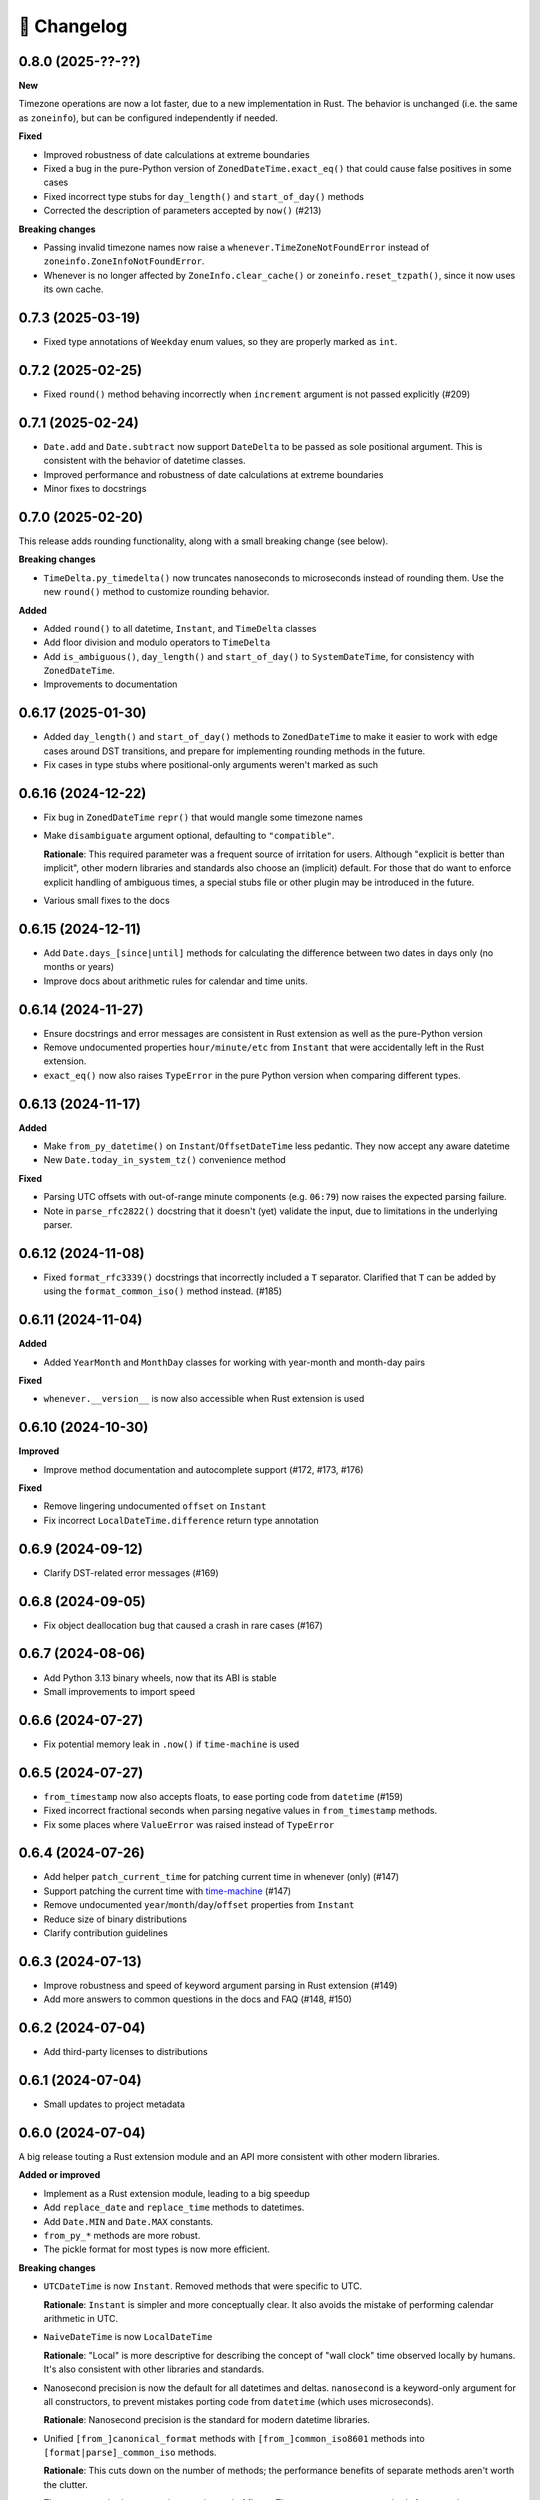 🚀 Changelog
============

0.8.0 (2025-??-??)
------------------

**New**

Timezone operations are now a lot faster, due to a new implementation in Rust.
The behavior is unchanged (i.e. the same as ``zoneinfo``), but can be configured
independently if needed.

**Fixed**

- Improved robustness of date calculations at extreme boundaries
- Fixed a bug in the pure-Python version of ``ZonedDateTime.exact_eq()`` that
  could cause false positives in some cases
- Fixed incorrect type stubs for ``day_length()`` and ``start_of_day()`` methods
- Corrected the description of parameters accepted by ``now()`` (#213)

**Breaking changes**

- Passing invalid timezone names now raise a ``whenever.TimeZoneNotFoundError`` instead of
  ``zoneinfo.ZoneInfoNotFoundError``.
- Whenever is no longer affected by ``ZoneInfo.clear_cache()``
  or ``zoneinfo.reset_tzpath()``, since it now uses its own cache.

0.7.3 (2025-03-19)
------------------

- Fixed type annotations of ``Weekday`` enum values, so they are properly
  marked as ``int``.

0.7.2 (2025-02-25)
------------------

- Fixed ``round()`` method behaving incorrectly when ``increment`` argument
  is not passed explicitly (#209)

0.7.1 (2025-02-24)
------------------

- ``Date.add`` and ``Date.subtract`` now support ``DateDelta`` to be passed
  as sole positional argument. This is consistent with the behavior of datetime
  classes.
- Improved performance and robustness of date calculations at extreme boundaries
- Minor fixes to docstrings

0.7.0 (2025-02-20)
------------------

This release adds rounding functionality,
along with a small breaking change (see below).

**Breaking changes**

- ``TimeDelta.py_timedelta()`` now truncates nanoseconds to microseconds
  instead of rounding them. Use the new ``round()`` method to customize
  rounding behavior.

**Added**

- Added ``round()`` to all datetime, ``Instant``, and ``TimeDelta`` classes
- Add floor division and modulo operators to ``TimeDelta``
- Add ``is_ambiguous()``, ``day_length()`` and ``start_of_day()`` to ``SystemDateTime``,
  for consistency with ``ZonedDateTime``.
- Improvements to documentation

0.6.17 (2025-01-30)
-------------------

- Added ``day_length()`` and ``start_of_day()`` methods to ``ZonedDateTime``
  to make it easier to work with edge cases around DST transitions,
  and prepare for implementing rounding methods in the future.
- Fix cases in type stubs where positional-only arguments weren't marked as such

0.6.16 (2024-12-22)
-------------------

- Fix bug in ``ZonedDateTime`` ``repr()`` that would mangle some timezone names
- Make ``disambiguate`` argument optional, defaulting to ``"compatible"``.

  **Rationale**: This required parameter was a frequent source of
  irritation for users. Although "explicit is better than implicit",
  other modern libraries and standards also choose an (implicit) default.
  For those that do want to enforce explicit handling of ambiguous times,
  a special stubs file or other plugin may be introduced in the future.

- Various small fixes to the docs

0.6.15 (2024-12-11)
-------------------

- Add ``Date.days_[since|until]`` methods for calculating the difference
  between two dates in days only (no months or years)
- Improve docs about arithmetic rules for calendar and time units.

0.6.14 (2024-11-27)
-------------------

- Ensure docstrings and error messages are consistent in Rust extension
  as well as the pure-Python version
- Remove undocumented properties ``hour/minute/etc`` from ``Instant``
  that were accidentally left in the Rust extension.
- ``exact_eq()`` now also raises ``TypeError`` in the pure Python version
  when comparing different types.

0.6.13 (2024-11-17)
-------------------

**Added**

- Make ``from_py_datetime()`` on ``Instant``/``OffsetDateTime`` less pedantic.
  They now accept any aware datetime
- New ``Date.today_in_system_tz()`` convenience method

**Fixed**

- Parsing UTC offsets with out-of-range minute components (e.g. ``06:79``)
  now raises the expected parsing failure.
- Note in ``parse_rfc2822()`` docstring that it doesn't (yet) validate the input,
  due to limitations in the underlying parser.

0.6.12 (2024-11-08)
-------------------

- Fixed ``format_rfc3339()`` docstrings that incorrectly included a ``T`` separator.
  Clarified that ``T`` can be added by using the ``format_common_iso()`` method instead. (#185)

0.6.11 (2024-11-04)
-------------------

**Added**

- Added ``YearMonth`` and ``MonthDay`` classes for working with year-month and month-day pairs

**Fixed**

- ``whenever.__version__`` is now also accessible when Rust extension is used

0.6.10 (2024-10-30)
-------------------

**Improved**

- Improve method documentation and autocomplete support (#172, #173, #176)

**Fixed**

- Remove lingering undocumented ``offset`` on ``Instant``
- Fix incorrect ``LocalDateTime.difference`` return type annotation

0.6.9 (2024-09-12)
------------------

- Clarify DST-related error messages (#169)

0.6.8 (2024-09-05)
------------------

- Fix object deallocation bug that caused a crash in rare cases (#167)

0.6.7 (2024-08-06)
------------------

- Add Python 3.13 binary wheels, now that its ABI is stable
- Small improvements to import speed

0.6.6 (2024-07-27)
------------------

- Fix potential memory leak in ``.now()`` if ``time-machine`` is used

0.6.5 (2024-07-27)
------------------

- ``from_timestamp`` now also accepts floats, to ease porting code from ``datetime`` (#159)
- Fixed incorrect fractional seconds when parsing negative values in ``from_timestamp`` methods.
- Fix some places where ``ValueError`` was raised instead of ``TypeError``

0.6.4 (2024-07-26)
------------------

- Add helper ``patch_current_time`` for patching current time in whenever (only) (#147)
- Support patching the current time with `time-machine <https://github.com/adamchainz/time-machine>`_ (#147)
- Remove undocumented ``year``/``month``/``day``/``offset`` properties from ``Instant``
- Reduce size of binary distributions
- Clarify contribution guidelines

0.6.3 (2024-07-13)
------------------

- Improve robustness and speed of keyword argument parsing in Rust extension (#149)
- Add more answers to common questions in the docs and FAQ (#148, #150)

0.6.2 (2024-07-04)
------------------

- Add third-party licenses to distributions

0.6.1 (2024-07-04)
------------------

- Small updates to project metadata

0.6.0 (2024-07-04)
------------------

A big release touting a Rust extension module
and an API more consistent with other modern libraries.

**Added or improved**

- Implement as a Rust extension module, leading to a big speedup
- Add ``replace_date`` and ``replace_time`` methods to datetimes.
- Add ``Date.MIN`` and ``Date.MAX`` constants.
- ``from_py_*`` methods are more robust.
- The pickle format for most types is now more efficient.

**Breaking changes**

- ``UTCDateTime`` is now ``Instant``. Removed methods that were specific to UTC.

  **Rationale**: ``Instant`` is simpler and more conceptually clear.
  It also avoids the mistake of performing calendar arithmetic in UTC.

- ``NaiveDateTime`` is now ``LocalDateTime``

  **Rationale**: "Local" is more descriptive for describing the concept of
  "wall clock" time observed locally by humans. It's also consistent with
  other libraries and standards.

- Nanosecond precision is now the default for all datetimes and deltas.
  ``nanosecond`` is a keyword-only argument for all constructors,
  to prevent mistakes porting code from ``datetime`` (which uses microseconds).

  **Rationale**: Nanosecond precision is the standard for modern datetime libraries.

- Unified ``[from_]canonical_format`` methods with ``[from_]common_iso8601`` methods
  into ``[format|parse]_common_iso`` methods.

  **Rationale**: This cuts down on the number of methods; the performance benefits
  of separate methods aren't worth the clutter.

- Timestamp methods now use integers instead of floats. There
  are now separate methods for seconds, milliseconds, and nanoseconds.

  **Rationale**: This prevents loss of precision when converting to floats,
  and is more in line with other modern libraries.

- Renamed ``[from_][rfc3339|rfc2822]`` methods to ``[format|parse]_[rfc3339|rfc2822]``.

  **Rationale**: Consistency with other methods.

- Added explicit ``ignore_dst=True`` flag to DST-unsafe operations such as
  shifting an offset datetime.

  **Rationale**: Previously, DST-unsafe operations were completely disallowed,
  but to a frustrating degree. This flag is a better alternative than having
  users resort to workarounds.

- Renamed ``as_utc``, ``as_offset``, ``as_zoned``, ``as_local`` to
  ``to_utc``, ``to_fixed_offset``, ``to_tz``, ``to_system_tz``,
  and the ``NaiveDateTime.assume_*`` methods accordingly

  **Rationale**: "to" better clarifies a conversion is being made (not a replacement),
  and "fixed offset" and "tz" are more descriptive than "offset" and "zoned".

- ``disambiguate=`` is non-optional for all relevant methods.
  The only exception is the constructor, which defaults to "raise".

  **Rationale**: This makes it explicit how ambiguous and non-existent times are handled.

- Removed weakref support.

  **Rationale**: The overhead of weakrefs was too high for
  such primitive objects, and the use case was not clear.

- Weekdays are now an enum instead of an integer.

  **Rationale**: Enums are more descriptive and less error-prone,
  especially since ISO weekdays start at 1 and Python weekdays at 0.

- Calendar units in ``Date[Time]Delta`` can now only be retrieved together.
  For example, there is no ``delta.months`` or ``delta.days`` anymore,
  ``delta.in_months_days()`` should be used in this case.

  **Rationale**: This safeguards against mistakes like ``(date1 - date2).days``
  which would only return the *days component* of the delta, excluding months.
  Having to call ``in_months_days()`` is more explicit that both parts are needed.

- Units in delta cannot be different signs anymore (after normalization).

  **Rationale**: The use case for mixed sign deltas (e.g. 2 months and -15 days) is unclear,
  and having a consistent sign makes it easier to reason about.
  It also aligns with the most well-known version of the ISO format.

- Calendar units are normalized, but only in so far as they can be converted
  strictly. For example, 1 year is always equal to 12 months, but 1 month
  isn't equal to a fixed number of days. Refer to the delta docs for more information.

  **Rationale**: This is more in line with ``TimeDelta`` which also normalizes.

- Renamed ``AmbiguousTime`` to ``RepeatedTime``.

  **Rationale**: The new name is more descriptive for repeated times
  occurring twice due to DST. It also clarifies the difference between
  "repeated" times and "ambiguous" times (which can also refer to non-existent times).

- Dropped Python 3.8 support

  **Rationale**: Rust extension relies on C API features added in Python 3.9.
  Python 3.8 will be EOL later this year.

0.5.1 (2024-04-02)
------------------

- Fix ``LocalSystemDateTime.now()`` not setting the correct offset (#104)

0.5.0 (2024-03-21)
------------------

**Breaking changes**

- Fix handling of ``-0000`` offset in RFC2822 format, which was not according
  to the standard. ``NaiveDateTime`` can now no longer be created from this format.
- ``DateDelta`` canonical format now uses ``P`` prefix.

**Improved**

- Add explicit ISO8601 formatting/parsing methods to datetimes, date, time, and deltas.
- Add missing ``Date.from_canonical_format`` method.
- Separate docs for deltas and datetimes.
- ``NaiveDateTime.assume_offset`` now also accepts integers as hour offsets.

0.4.0 (2024-03-13)
------------------

A big release with the main feature being the addition of date/time deltas.
I've also tried to bundle as many small breaking changes as possible into
this release, to avoid having to do them in the future.

**Breaking changes**

- ``LocalDateTime`` renamed to ``LocalSystemDateTime``.

  **Rationale**: The ``LocalDateTime`` name is used in other libraries for
  naive datetimes, and the new name is more explicit.

- ``LocalSystemDateTime`` no longer adjusts automatically to changes in the system
  timezone. Now, ``LocalSystemDateTime`` reflects the system timezone at the moment
  of instantiation. It can be updated explicitly.

  **Rationale**: The old behavior was dependent on too many assumptions, and
  behaved unintuitively in some cases. It also made the class dependent on
  shared mutable state, which made it hard to reason about.

- The ``disambiguate=`` argument now also determines how non-existent times
  are handled.

  **Rationale**: This makes it possible to handle both ambiguous and
  non-existent times gracefully and in a consistent way.
  This behavior is also more in line with the RFC5545 standard,
  and Temporal.

- ``from_naive()`` removed in favor of methods on ``NaiveDateTime``.
  For example, ``UTCDateTime.from_naive(n)`` becomes ``n.assume_utc()``.

  **Rationale**: It's shorter, and more explicit about assumptions.

- Renamed ``ZonedDateTime.disambiguated()`` to ``.is_ambiguous()``.

  **Rationale**: The new name distinguishes it from the ``disambiguate=``
  argument, which also affects non-existent times.

- Replaced ``.py`` property with ``.py_datetime()`` method.

  **Rationale**: Although it currently works fine as a property, this
  may be changed in the future if the library no longer contains
  a ``datetime`` internally.

- Removed properties that simply delegated to the underlying ``datetime`` object:
  ``tzinfo``, ``weekday``, and ``fold``. ``date`` and ``time`` now
  return ``whenever.Date`` and ``whenever.Time`` objects.

  **Rationale**: Removing these properties makes it possible to create improved
  versions. If needed, these properties can be accessed from the
  underlying datetime object with ``.py_datetime()``.

- Renamed ``.canonical_str()`` to ``.canonical_format()``.

  **Rationale**: A more descriptive name.

- Renamed ``DoesntExistInZone`` to ``SkippedTime``, ``Ambiguous`` to
  ``AmbiguousTime``.

  **Rationale**: The new names are shorter and more consistent.

- Renamed ``min`` and ``max`` to ``MIN`` and ``MAX``.

  **Rationale**: Consistency with other uppercase class constants

**Improved**

- Added a ``disambiguation="compatible"`` option that matches the behavior of
  other languages and the RFC5545 standard.
- Shortened the ``repr()`` of all types, use space separator instead of ``T``.
- Added ``sep="T" or " "`` option to ``canonical_format()``
- ``OffsetDateTime`` constructor and methods creating offset datetimes now accept
  integers as hour offsets.
- Added ``Date`` and ``Time`` classes for working with dates and times separately.

0.3.4 (2024-02-07)
------------------

- 🏷️ Improved exception messages for ambiguous or non-existent times (#26)

0.3.3 (2024-02-04)
------------------

- 💾 Add CPython-maintained ``tzdata`` package as Windows dependency (#32)

0.3.2 (2024-02-03)
------------------

- 🔓 Relax overly strict Python version constraint in package metadata (#33)

0.3.1 (2024-02-01)
------------------

- 📦 Fix packaging metadata issue involving README and CHANGELOG being
  installed in the wrong place (#23)

0.3.0 (2024-01-23)
------------------

**Breaking changes**

- 🥒 Change pickle format so that backwards-compatible unpickling is possible
  in the future.

**Added**

- 🔨 Added ``strptime()`` to ``UTCDateTime``, ``OffsetDateTime`` and
  ``NaiveDateTime``.
- 📋 Added ``rfc2822()``/``from_rfc2822()`` to ``UTCDateTime``,
  ``OffsetDateTime`` and ``NaiveDateTime``.
- ⚙️ Added ``rfc3339()``/``from_rfc3339()`` to ``UTCDateTime`` and ``OffsetDateTime``

0.2.1 (2024-01-20)
------------------

- added ``days()`` timedelta alias
- Improvements to README, other docs

0.2.0 (2024-01-10)
------------------

**Breaking changes**

- 📐Disambiguation of local datetimes is now consistent with zoned datetimes,
  and is also run on ``replace()``.
- 👌Renamed:

  - ``from_str`` → ``from_canonical_str``
  - ``to_utc/offset/zoned/local`` → ``as_utc/offset/zoned/local``.
  - ``ZonedDateTime.zone`` → ``ZonedDateTime.tz``

**Added**

- ⚖️ Support comparison between all aware datetimes
- 🧮Support subtraction between all aware datetimes
- 🍩 Convenience methods for converting between aware/naive
- 💪 More robust handling of zoned/local edge cases

**Docs**

- Cleaned up API reference
- Added high-level overview

0.1.0 (2023-12-20)
------------------

- 🚀 Implement ``OffsetDateTime``, ``ZonedDateTime`` and ``LocalDateTime``

0.0.4 (2023-11-30)
------------------

- 🐍 Revert to pure Python implementation, as Rust extension disadvantages
  outweigh its advantages
- ☀️ Implement ``NaiveDateTime``

0.0.3 (2023-11-16)
------------------

- 🌐 Implement basic ``UTCDateTime``

0.0.2 (2023-11-10)
------------------

- ⚙️ Empty release with Rust extension module

0.0.1
-----

- 📦 Dummy release
